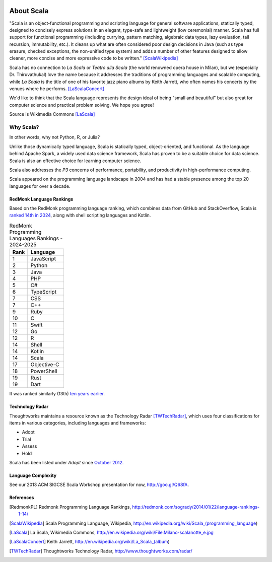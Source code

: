 .. image:: ../figures/scalalogo.png

About Scala
===============

"Scala is an object-functional programming and scripting language for general
software applications, statically typed, designed to concisely express
solutions in an elegant, type-safe and lightweight (low ceremonial) manner.
Scala has full support for functional programming (including currying, pattern
matching, algebraic data types, lazy evaluation, tail recursion, immutability,
etc.). It cleans up what are often considered poor design decisions in Java
(such as type erasure, checked exceptions, the non-unified type system) and
adds a number of other features designed to allow cleaner, more concise and
more expressive code to be written." [ScalaWikipedia]_

Scala has no connection to *La Scala* or *Teatro alla Scala* (the world
renowned opera house in Milan), but we (especially Dr. Thiruvathukal) love the
name because it addresses the traditions of programming languages and scalable
computing, while *La Scala* is the title of one of his favorite jazz piano
albums by Keith Jarrett, who often names his concerts by the venues where he
performs. [LaScalaConcert]_

We'd like to think that the Scala language represents the design ideal of being
"small and beautiful" but also great for computer science and practical problem
solving. We hope you agree!

.. image:: figures/640px-Milano-scalanotte_e.jpg

Source is Wikimedia Commons [LaScala]_

Why Scala?
---------------

In other words, why not Python, R, or Julia? 

Unlike those dynamically typed language, Scala is statically typed, object-oriented, and functional. 
As the language behind Apache Spark, a widely used data science framework, Scala has proven to be a suitable choice for data science.
Scala is also an effective choice for learning computer science. 

Scala also addresses the *P3* concerns of performance, portability, and
productivity in high-performance computing. 

Scala appeared on the programming language landscape in 2004 and has had a stable presence among the top 20 languages for over a decade.


RedMonk Language Rankings
~~~~~~~~~~~~~~~~~~~~~~~~~~~~~~~~

Based on the RedMonk programming language ranking, which combines data from GitHub and StackOverflow, Scala is `ranked 14th in 2024 <https://redmonk.com/sogrady/2024/09/12/language-rankings-6-24/>`_, along with shell scripting languages and Kotlin.

.. csv-table:: RedMonk Programming Languages Rankings - 2024-2025
   :header: "Rank", "Language"
   :widths: 5, 10

   1, JavaScript
   2, Python
   3, Java
   4, PHP
   5, C#
   6, TypeScript
   7, CSS
   7, C++
   9, Ruby
   10, C
   11, Swift
   12, Go
   12, R
   14, Shell
   14, Kotlin
   14, Scala
   17, Objective-C
   18, PowerShell
   19, Rust
   19, Dart


.. image:: figures/lang.rank_.0624.wm_-2048x1689.png

It was ranked similarly (13th) `ten years earlier <https://redmonk.com/sogrady/2014/01/22/language-rankings-1-14/>`_.



Technology Radar
~~~~~~~~~~~~~~~~~~~

Thoughtworks maintains a resource known as the Technology Radar [TWTechRadar]_, which uses four classifications for items in various categories, including languages and frameworks:

- Adopt
- Trial 
- Assess
- Hold


Scala has been listed under *Adopt* since `October 2012. <https://www.thoughtworks.com/en-us/radar/languages-and-frameworks/scala-the-good-parts>`_

Language Complexity
~~~~~~~~~~~~~~~~~~~~~~~

See our 2013 ACM SIGCSE Scala Workshop presentation for now, http://goo.gl/Q68fA.


References
~~~~~~~~~~~~~~~~~~~~~


.. [RedmonkPL] Redmonk Programming Language Rankings, http://redmonk.com/sogrady/2014/01/22/language-rankings-1-14/

.. [ScalaWikipedia] Scala Programming Language, Wikipedia, http://en.wikipedia.org/wiki/Scala_(programming_language)

.. [LaScala] La Scala, Wikimedia Commons, http://en.wikipedia.org/wiki/File:Milano-scalanotte_e.jpg

.. [LaScalaConcert] Keith Jarrett, http://en.wikipedia.org/wiki/La_Scala_(album)

.. [TWTechRadar] Thoughtworks Technology Radar, http://www.thoughtworks.com/radar/
